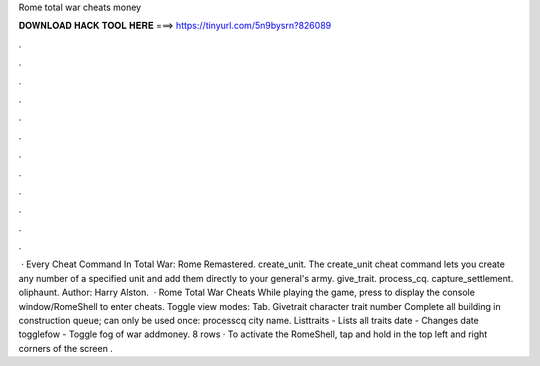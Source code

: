 Rome total war cheats money

𝐃𝐎𝐖𝐍𝐋𝐎𝐀𝐃 𝐇𝐀𝐂𝐊 𝐓𝐎𝐎𝐋 𝐇𝐄𝐑𝐄 ===> https://tinyurl.com/5n9bysrn?826089

.

.

.

.

.

.

.

.

.

.

.

.

 · Every Cheat Command In Total War: Rome Remastered. create_unit. The create_unit cheat command lets you create any number of a specified unit and add them directly to your general's army. give_trait. process_cq. capture_settlement. oliphaunt. Author: Harry Alston.  · Rome Total War Cheats While playing the game, press to display the console window/RomeShell to enter cheats. Toggle view modes: Tab. Givetrait character trait number Complete all building in construction queue; can only be used once: processcq city name. Listtraits - Lists all traits date - Changes date togglefow - Toggle fog of war addmoney. 8 rows · To activate the RomeShell, tap and hold in the top left and right corners of the screen .